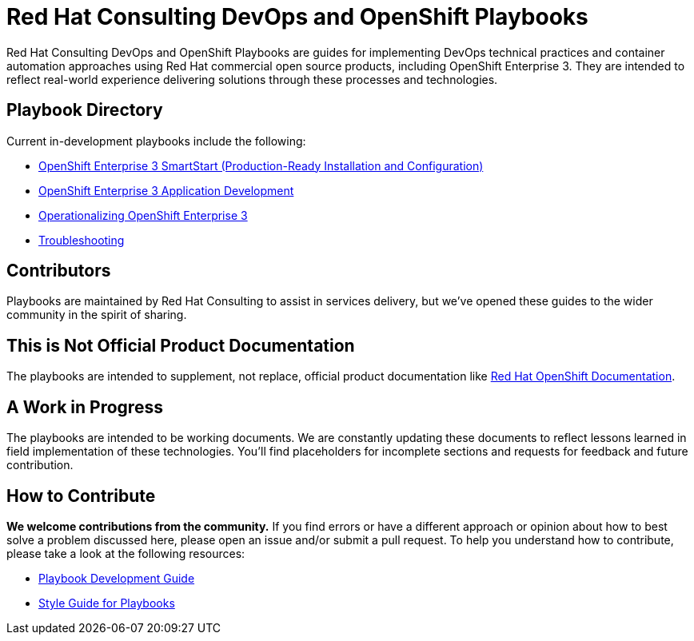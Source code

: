 = Red Hat Consulting DevOps and OpenShift Playbooks

Red Hat Consulting DevOps and OpenShift Playbooks are guides for implementing DevOps technical practices and container automation approaches using Red Hat commercial open source products, including OpenShift Enterprise 3. They are intended to reflect real-world experience delivering solutions through these processes and technologies.

== Playbook Directory

Current in-development playbooks include the following:
////
* Continuous Integration
* Container-Driven Continuous Delivery
* Continuous Delivery with Traditional Platforms
////
* link:playbooks/Installation[OpenShift Enterprise 3 SmartStart (Production-Ready Installation and Configuration)]
* link:playbooks/AppDev[OpenShift Enterprise 3 Application Development]
* link:playbooks/Operationalizing[Operationalizing OpenShift Enterprise 3]
* link:playbooks/Troubleshooting[Troubleshooting]
////
* Container Migration Factory
////

== Contributors

Playbooks are maintained by Red Hat Consulting to assist in  services delivery, but we've opened these guides to the wider community in the spirit of sharing.

== This is Not Official Product Documentation

The playbooks are intended to supplement, not replace, official product documentation like link:https://docs.openshift.com/[Red Hat OpenShift Documentation].

== A Work in Progress

The playbooks are intended to be working documents. We are constantly updating these documents to reflect lessons learned in field implementation of these technologies. You'll find placeholders for incomplete sections and requests for feedback and future contribution.

== How to Contribute

*We welcome contributions from the community.* If you find errors or have a different approach or opinion about how to best solve a problem discussed here, please open an issue and/or submit a pull request. To help you understand how to contribute, please take a look at the following resources:

* link:development_guide.adoc[Playbook Development Guide]
* link:style_guide.adoc[Style Guide for Playbooks]
